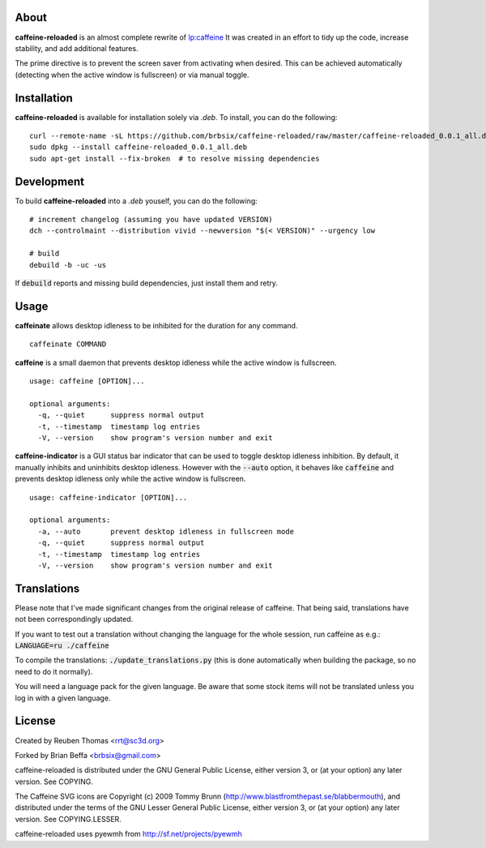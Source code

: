 About
=====

**caffeine-reloaded** is an almost complete rewrite of lp:caffeine_
It was created in an effort to tidy up the code, increase stability,
and add additional features.

The prime directive is to prevent the screen saver from activating
when desired. This can be achieved automatically (detecting when the
active window is fullscreen) or via manual toggle.


Installation
============

**caffeine-reloaded** is available for installation solely via *.deb*. To install, you can do the following:

::

  curl --remote-name -sL https://github.com/brbsix/caffeine-reloaded/raw/master/caffeine-reloaded_0.0.1_all.deb
  sudo dpkg --install caffeine-reloaded_0.0.1_all.deb
  sudo apt-get install --fix-broken  # to resolve missing dependencies


Development
===========

To build **caffeine-reloaded** into a *.deb* youself, you can do the following:

::

  # increment changelog (assuming you have updated VERSION)
  dch --controlmaint --distribution vivid --newversion "$(< VERSION)" --urgency low

  # build
  debuild -b -uc -us

If :code:`debuild` reports and missing build dependencies, just install them and retry.


Usage
=====

**caffeinate** allows desktop idleness to be inhibited for the duration
for any command.

::

  caffeinate COMMAND

**caffeine** is a small daemon that prevents desktop idleness while the
active window is fullscreen.

::

  usage: caffeine [OPTION]...

  optional arguments:
    -q, --quiet      suppress normal output
    -t, --timestamp  timestamp log entries
    -V, --version    show program's version number and exit

**caffeine-indicator** is a GUI status bar indicator that can be used to
toggle desktop idleness inhibition. By default, it manually inhibits and
uninhibits desktop idleness. However with the :code:`--auto` option, it
behaves like :code:`caffeine` and prevents desktop idleness only while the
active window is fullscreen.

::

  usage: caffeine-indicator [OPTION]...

  optional arguments:
    -a, --auto       prevent desktop idleness in fullscreen mode
    -q, --quiet      suppress normal output
    -t, --timestamp  timestamp log entries
    -V, --version    show program's version number and exit


Translations
============

Please note that I've made significant changes from the original release
of caffeine. That being said, translations have not been correspondingly
updated.

If you want to test out a translation without changing the language for the
whole session, run caffeine as e.g.: :code:`LANGUAGE=ru ./caffeine`

To compile the translations: :code:`./update_translations.py` (this is done
automatically when building the package, so no need to do it normally).

You will need a language pack for the given language. Be aware that some
stock items will not be translated unless you log in with a given language.


License
=======

Created by Reuben Thomas <rrt@sc3d.org>

Forked by Brian Beffa <brbsix@gmail.com>

caffeine-reloaded is distributed under the GNU General Public License,
either version 3, or (at your option) any later version. See COPYING.

The Caffeine SVG icons are Copyright (c) 2009 Tommy Brunn
(http://www.blastfromthepast.se/blabbermouth), and distributed under the
terms of the GNU Lesser General Public License, either version 3, or (at
your option) any later version. See COPYING.LESSER.

caffeine-reloaded uses pyewmh from http://sf.net/projects/pyewmh

.. _lp:caffeine: http://launchpad.net/caffeine

